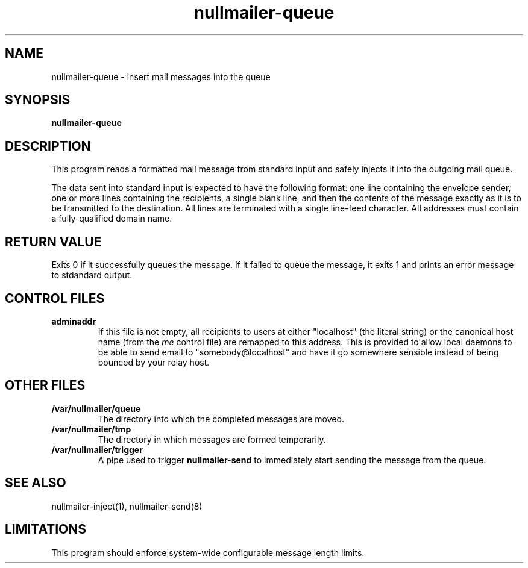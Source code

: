 .TH nullmailer-queue 8
.SH NAME
nullmailer-queue \- insert mail messages into the queue
.SH SYNOPSIS
.B nullmailer-queue
.SH DESCRIPTION
This program reads a formatted mail message from standard input and
safely injects it into the outgoing mail queue.
.PP
The data sent into standard input is expected to have the following
format: one line containing the envelope sender, one or more lines
containing the recipients, a single blank line, and then the contents
of the message exactly as it is to be transmitted to the destination.
All lines are terminated with a single line-feed character.
All addresses must contain a fully-qualified domain name.
.PP
.SH RETURN VALUE
Exits 0 if it successfully queues the message.
If it failed to queue the message, it exits 1 and prints an error
message to stdandard output.
.SH CONTROL FILES
.TP
.B adminaddr
If this file is not empty, all recipients to users at either
"localhost" (the literal string) or the canonical host name (from the
.I me
control file) are remapped to this address.
This is provided to allow local daemons to be able to send email to
"somebody@localhost" and have it go somewhere sensible instead of
being bounced by your relay host.
.SH OTHER FILES
.TP
.B /var/nullmailer/queue
The directory into which the completed messages are moved.
.TP
.B /var/nullmailer/tmp
The directory in which messages are formed temporarily.
.TP
.B /var/nullmailer/trigger
A pipe used to trigger
.BR nullmailer-send
to immediately start sending the message from the queue.
.SH SEE ALSO
nullmailer-inject(1),
nullmailer-send(8)
.SH LIMITATIONS
This program should enforce system-wide configurable message length
limits.
